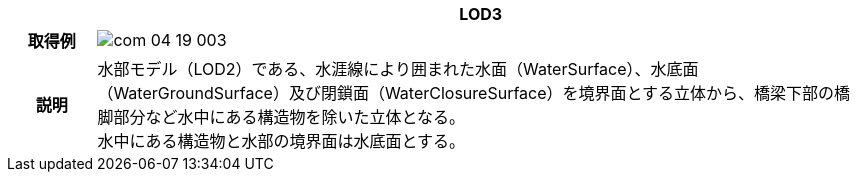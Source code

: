[cols="1a,9a"]
|===
h| ^h| LOD3
h| 取得例
^|
image::../common/images/com_04_19_003.png[]

h| 説明
| 水部モデル（LOD2）である、水涯線により囲まれた水面（WaterSurface）、水底面（WaterGroundSurface）及び閉鎖面（WaterClosureSurface）を境界面とする立体から、橋梁下部の橋脚部分など水中にある構造物を除いた立体となる。 +
水中にある構造物と水部の境界面は水底面とする。

|===


